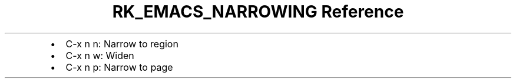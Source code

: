 .\" Automatically generated by Pandoc 3.6
.\"
.TH "RK_EMACS_NARROWING Reference" "" "" ""
.IP \[bu] 2
\f[CR]C\-x n n\f[R]: Narrow to region
.IP \[bu] 2
\f[CR]C\-x n w\f[R]: Widen
.IP \[bu] 2
\f[CR]C\-x n p\f[R]: Narrow to page

